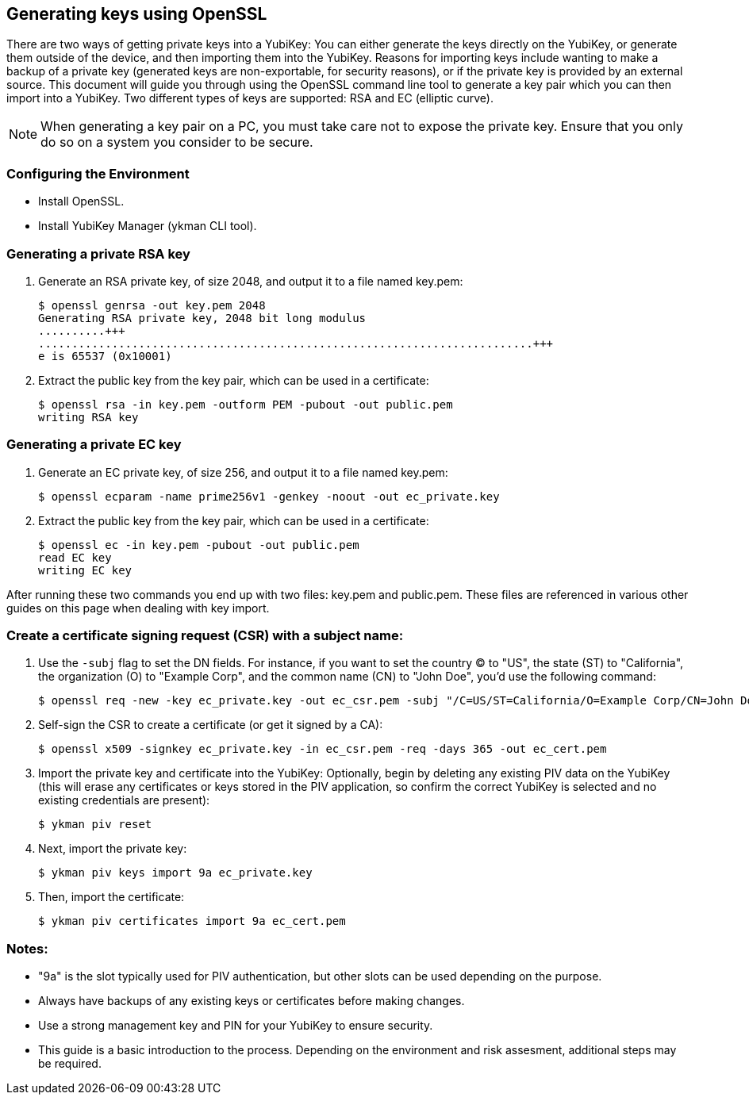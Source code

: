 == Generating keys using OpenSSL
There are two ways of getting private keys into a YubiKey: You can either
generate the keys directly on the YubiKey, or generate them outside of the
device, and then importing them into the YubiKey. Reasons for importing keys
include wanting to make a backup of a private key (generated keys are
non-exportable, for security reasons), or if the private key is provided by an
external source. This document will guide you through using the OpenSSL command
line tool to generate a key pair which you can then import into a YubiKey. Two
different types of keys are supported: RSA and EC (elliptic curve).

NOTE: When generating a key pair on a PC, you must take care not to expose the
private key. Ensure that you only do so on a system you consider to be secure.


=== Configuring the Environment
   * Install OpenSSL.
   * Install YubiKey Manager (ykman CLI tool).

=== Generating a private RSA key
1. Generate an RSA private key, of size 2048, and output it to a file named key.pem:

  $ openssl genrsa -out key.pem 2048
  Generating RSA private key, 2048 bit long modulus
  ..........+++
  ..........................................................................+++
  e is 65537 (0x10001)

2. Extract the public key from the key pair, which can be used in a certificate:

  $ openssl rsa -in key.pem -outform PEM -pubout -out public.pem
  writing RSA key

=== Generating a private EC key
1. Generate an EC private key, of size 256, and output it to a file named key.pem:

  $ openssl ecparam -name prime256v1 -genkey -noout -out ec_private.key

2. Extract the public key from the key pair, which can be used in a certificate:

  $ openssl ec -in key.pem -pubout -out public.pem 
  read EC key
  writing EC key

After running these two commands you end up with two files: key.pem and
public.pem. These files are referenced in various other guides on this page
when dealing with key import.

=== Create a certificate signing request (CSR) with a subject name:

1. Use the `-subj` flag to set the DN fields. For instance, if you want to set the country (C) to "US", the state (ST) to "California", the organization (O) to "Example Corp", and the common name (CN) to "John Doe", you'd use the following command:

  $ openssl req -new -key ec_private.key -out ec_csr.pem -subj "/C=US/ST=California/O=Example Corp/CN=John Doe"

2. Self-sign the CSR to create a certificate (or get it signed by a CA):

  $ openssl x509 -signkey ec_private.key -in ec_csr.pem -req -days 365 -out ec_cert.pem

3. Import the private key and certificate into the YubiKey:
   Optionally, begin by deleting any existing PIV data on the YubiKey (this will erase any certificates or keys stored in the PIV application, so confirm the correct YubiKey is selected and no existing credentials are present):

  $ ykman piv reset

4. Next, import the private key:

  $ ykman piv keys import 9a ec_private.key

5. Then, import the certificate:

  $ ykman piv certificates import 9a ec_cert.pem


=== Notes:
* "9a" is the slot typically used for PIV authentication, but other slots can be used depending on the purpose.
* Always have backups of any existing keys or certificates before making changes.
* Use a strong management key and PIN for your YubiKey to ensure security.
* This guide is a basic introduction to the process. Depending on the environment and risk assesment, additional steps may be required.
